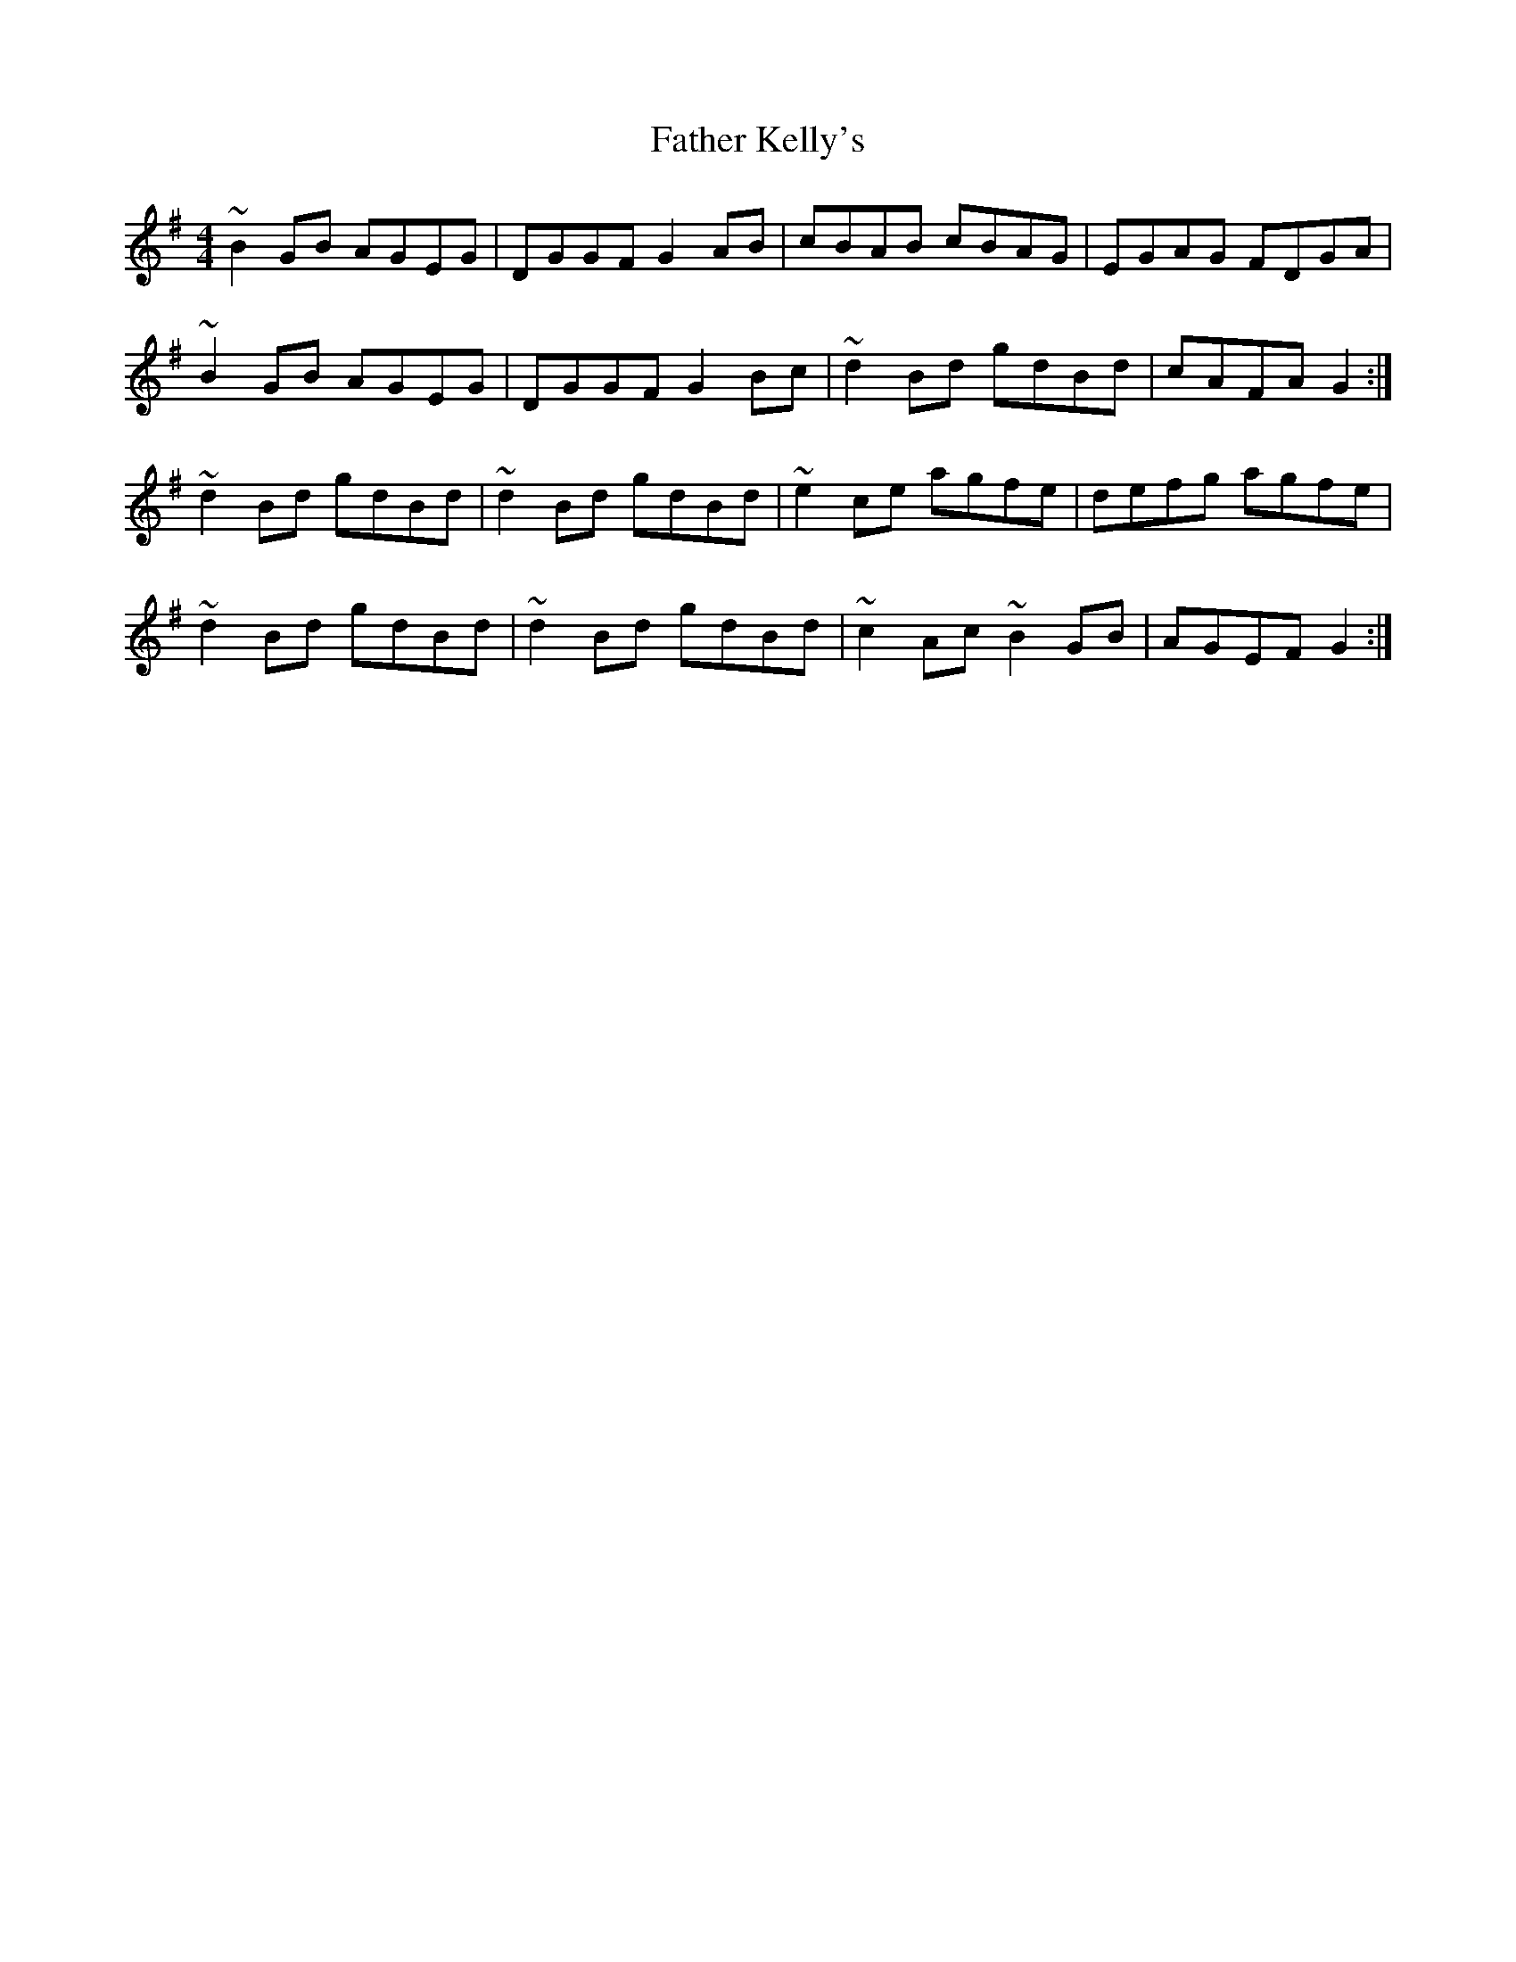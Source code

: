 X: 12729
T: Father Kelly's
R: reel
M: 4/4
K: Gmajor
~B2 GB AGEG|DGGF G2 AB|cBAB cBAG|EGAG FDGA|
~B2 GB AGEG|DGGF G2 Bc|~d2 Bd gdBd|cAFA G2:|
~d2 Bd gdBd|~d2 Bd gdBd|~e2 ce agfe|defg agfe|
~d2 Bd gdBd|~d2 Bd gdBd|~c2 Ac ~B2 GB|AGEF G2:|

